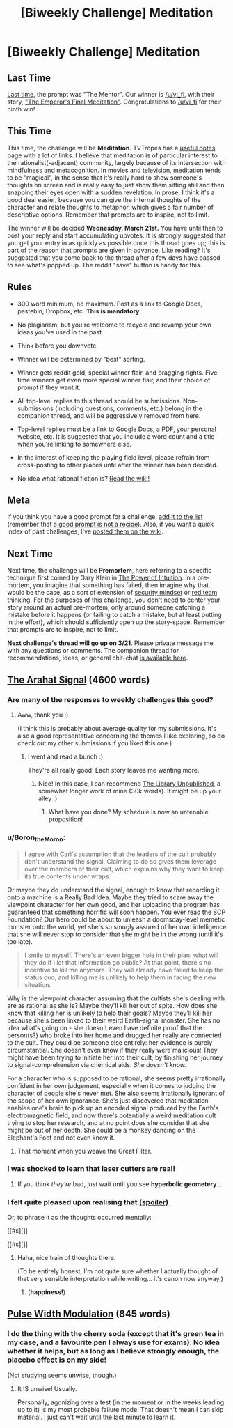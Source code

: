 #+TITLE: [Biweekly Challenge] Meditation

* [Biweekly Challenge] Meditation
:PROPERTIES:
:Author: alexanderwales
:Score: 14
:DateUnix: 1520475882.0
:DateShort: 2018-Mar-08
:END:
** Last Time
   :PROPERTIES:
   :CUSTOM_ID: last-time
   :END:
[[https://www.reddit.com/r/rational/comments/7z8jb8/biweekly_challenge_the_mentor/][Last time]], the prompt was "The Mentor". Our winner is [[/u/vi_fi]], with their story, [[https://www.reddit.com/r/rational/comments/7z8jb8/biweekly_challenge_the_mentor/dun8us0/]["The Emperor's Final Meditation"]]. Congratulations to [[/u/vi_fi]] for their ninth win!

** This Time
   :PROPERTIES:
   :CUSTOM_ID: this-time
   :END:
This time, the challenge will be *Meditation*. TVTropes has a [[http://tvtropes.org/pmwiki/pmwiki.php/UsefulNotes/Meditation][useful notes]] page with a lot of links. I believe that meditation is of particular interest to the rationalist(-adjacent) community, largely because of its intersection with mindfulness and metacognition. In movies and television, meditation tends to be "magical", in the sense that it's really hard to show someone's thoughts on screen and is really easy to just show them sitting still and then snapping their eyes open with a sudden revelation. In prose, I think it's a good deal easier, because you can give the internal thoughts of the character and relate thoughts to metaphor, which gives a fair number of descriptive options. Remember that prompts are to inspire, not to limit.

The winner will be decided *Wednesday, March 21st.* You have until then to post your reply and start accumulating upvotes. It is strongly suggested that you get your entry in as quickly as possible once this thread goes up; this is part of the reason that prompts are given in advance. Like reading? It's suggested that you come back to the thread after a few days have passed to see what's popped up. The reddit "save" button is handy for this.

** Rules
   :PROPERTIES:
   :CUSTOM_ID: rules
   :END:

- 300 word minimum, no maximum. Post as a link to Google Docs, pastebin, Dropbox, etc. *This is mandatory.*

- No plagiarism, but you're welcome to recycle and revamp your own ideas you've used in the past.

- Think before you downvote.

- Winner will be determined by "best" sorting.

- Winner gets reddit gold, special winner flair, and bragging rights. Five-time winners get even more special winner flair, and their choice of prompt if they want it.

- All top-level replies to this thread should be submissions. Non-submissions (including questions, comments, etc.) belong in the companion thread, and will be aggressively removed from here.

- Top-level replies must be a link to Google Docs, a PDF, your personal website, etc. It is suggested that you include a word count and a title when you're linking to somewhere else.

- In the interest of keeping the playing field level, please refrain from cross-posting to other places until after the winner has been decided.

- No idea what rational fiction is? [[http://www.reddit.com/r/rational/wiki/index][Read the wiki!]]

** Meta
   :PROPERTIES:
   :CUSTOM_ID: meta
   :END:
If you think you have a good prompt for a challenge, [[https://docs.google.com/spreadsheets/d/1B6HaZc8FYkr6l6Q4cwBc9_-Yq1g0f_HmdHK5L1tbEbA/edit?usp=sharing][add it to the list]] (remember that [[http://www.reddit.com/r/WritingPrompts/wiki/prompts?src=RECIPE][a good prompt is not a recipe]]). Also, if you want a quick index of past challenges, I've [[https://www.reddit.com/r/rational/wiki/weeklychallenge][posted them on the wiki]].

** Next Time
   :PROPERTIES:
   :CUSTOM_ID: next-time
   :END:
Next time, the challenge will be *Premortem*, here referring to a specific technique first coined by Gary Klein in [[https://www.amazon.com/Power-Intuition-Feelings-Better-Decisions/dp/0385502893][The Power of Intuition]]. In a pre-mortem, you imagine that something has failed, then imagine why that would be the case, as a sort of extension of [[https://www.schneier.com/blog/archives/2008/03/the_security_mi_1.html][security mindset]] or [[https://en.wikipedia.org/wiki/Red_team][red team]] thinking. For the purposes of this challenge, you don't need to center your story around an actual pre-mortem, only around someone catching a mistake before it happens (or failing to catch a mistake, but at least putting in the effort), which should sufficiently open up the story-space. Remember that prompts are to inspire, not to limit.

*Next challenge's thread will go up on 3/21*. Please private message me with any questions or comments. The companion thread for recommendations, ideas, or general chit-chat [[https://www.reddit.com/r/rational/comments/82u2v1/challenge_companion_meditation/][is available here]].


** [[https://vi-fi.github.io/The%20Arahat%20Signal.html][The Arahat Signal]] (4600 words)
:PROPERTIES:
:Author: vi_fi
:Score: 25
:DateUnix: 1520585281.0
:DateShort: 2018-Mar-09
:END:

*** Are many of the responses to weekly challenges this good?
:PROPERTIES:
:Author: BunyipOfBulvudis
:Score: 5
:DateUnix: 1520671477.0
:DateShort: 2018-Mar-10
:END:

**** Aww, thank you :)

(I think this is probably about average quality for my submissions. It's also a good representative concerning the themes I like exploring, so do check out my other submissions if you liked this one.)
:PROPERTIES:
:Author: vi_fi
:Score: 4
:DateUnix: 1520679743.0
:DateShort: 2018-Mar-10
:END:

***** I went and read a bunch :)

They're all really good! Each story leaves me wanting more.
:PROPERTIES:
:Author: BunyipOfBulvudis
:Score: 2
:DateUnix: 1520779893.0
:DateShort: 2018-Mar-11
:END:

****** Nice! In this case, I can recommend [[http://archiveofourown.org/works/11539230/chapters/25908498][The Library Unpublished]], a somewhat longer work of mine (30k words). It might be up your alley :)
:PROPERTIES:
:Author: vi_fi
:Score: 6
:DateUnix: 1520780332.0
:DateShort: 2018-Mar-11
:END:

******* What have you done? My schedule is now an untenable proposition!
:PROPERTIES:
:Author: BunyipOfBulvudis
:Score: 2
:DateUnix: 1521088723.0
:DateShort: 2018-Mar-15
:END:


*** u/Boron_the_Moron:
#+begin_quote
  I agree with Carl's assumption that the leaders of the cult probably don't understand the signal. Claiming to do so gives them leverage over the members of their cult, which explains why they want to keep its true contents under wraps.
#+end_quote

Or maybe they do understand the signal, enough to know that recording it onto a machine is a Really Bad Idea. Maybe they tried to scare away the viewpoint character for her own good, and her uploading the program has guaranteed that something horrific will soon happen. You ever read the SCP Foundation? Our hero could be about to unleash a doomsday-level memetic monster onto the world, yet she's so smugly assured of her own intelligence that she will never stop to consider that she might be in the wrong (until it's too late).

#+begin_quote
  I smile to myself. There's an even bigger hole in their plan: what will they do if I let that information go public? At that point, there's no incentive to kill me anymore. They will already have failed to keep the status quo, and killing me is unlikely to help them in facing the new situation.
#+end_quote

Why is the viewpoint character assuming that the cultists she's dealing with are as rational as she is? Maybe they'll kill her out of spite. How does she know that killing her is unlikely to help their goals? Maybe they'll kill her because she's been linked to their weird Earth-signal monster. She has no idea what's going on - she doesn't even have definite proof that the person(s?) who broke into her home and drugged her really are connected to the cult. They could be someone else entirely: her evidence is purely circumstantial. She doesn't even know if they really were malicious! They might have been trying to initiate her into their cult, by finishing her journey to signal-comprehension via chemical aids. /She doesn't know./

For a character who is supposed to be rational, she seems pretty irrationally confident in her own judgement, especially when it comes to judging the character of people she's never met. She also seems irrationally ignorant of the scope of her own ignorance. She's just discovered that meditation enables one's brain to pick up an encoded signal produced by the Earth's electromagnetic field, and now there's potentially a weird meditation cult trying to stop her research, and at no point does she consider that she might be out of her depth. She could be a monkey dancing on the Elephant's Foot and not even know it.
:PROPERTIES:
:Author: Boron_the_Moron
:Score: 6
:DateUnix: 1520733937.0
:DateShort: 2018-Mar-11
:END:

**** That moment when you weave the Great Filter.
:PROPERTIES:
:Author: awesomeideas
:Score: 1
:DateUnix: 1520951797.0
:DateShort: 2018-Mar-13
:END:


*** I was shocked to learn that laser cutters are real!
:PROPERTIES:
:Author: havoc_mayhem
:Score: 3
:DateUnix: 1520678318.0
:DateShort: 2018-Mar-10
:END:

**** If you think /they're/ bad, just wait until you see *hyperbolic geometery*...
:PROPERTIES:
:Author: PeridexisErrant
:Score: 1
:DateUnix: 1520990099.0
:DateShort: 2018-Mar-14
:END:


*** I felt quite pleased upon realising that [[#s][(spoiler)]]

Or, to phrase it as the thoughts occurred mentally:

[[#s][]]

[[#s][]]
:PROPERTIES:
:Author: MultipartiteMind
:Score: 2
:DateUnix: 1522073263.0
:DateShort: 2018-Mar-26
:END:

**** Haha, nice train of thoughts there.

(To be entirely honest, I'm not quite sure whether I actually thought of that very sensible interpretation while writing... it's canon now anyway.)
:PROPERTIES:
:Author: vi_fi
:Score: 1
:DateUnix: 1522095321.0
:DateShort: 2018-Mar-27
:END:

***** (*happiness!*)
:PROPERTIES:
:Author: MultipartiteMind
:Score: 1
:DateUnix: 1523409519.0
:DateShort: 2018-Apr-11
:END:


** [[https://docs.google.com/document/d/18_UJAm2RLuR6udAPQn3zmC6kJfmBjvpFCbAv2VSTlL0/edit?usp=sharing][Pulse Width Modulation]] (845 words)
:PROPERTIES:
:Author: blasted0glass
:Score: 5
:DateUnix: 1520571173.0
:DateShort: 2018-Mar-09
:END:

*** I do the thing with the cherry soda (except that it's green tea in my case, and a favourite pen I always use for exams). No idea whether it helps, but as long as I believe strongly enough, the placebo effect is on my side!

(Not studying seems unwise, though.)
:PROPERTIES:
:Author: vi_fi
:Score: 3
:DateUnix: 1520585513.0
:DateShort: 2018-Mar-09
:END:

**** It IS unwise! Usually.

Personally, agonizing over a test (in the moment or in the weeks leading up to it) is my most probable failure mode. That doesn't mean I can skip material. I just can't wait until the last minute to learn it.
:PROPERTIES:
:Author: blasted0glass
:Score: 1
:DateUnix: 1520985289.0
:DateShort: 2018-Mar-14
:END:

